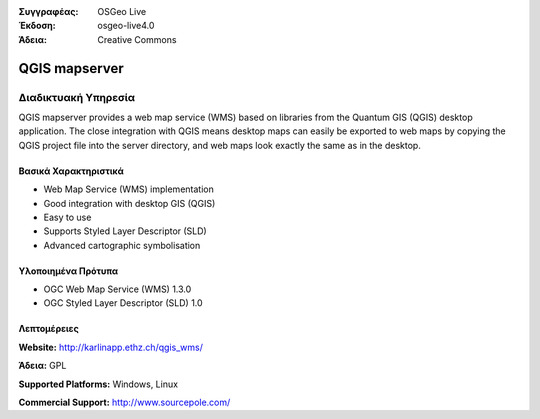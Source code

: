 :Συγγραφέας: OSGeo Live
:Έκδοση: osgeo-live4.0
:Άδεια: Creative Commons

.. _qgis_mapserver-overview:

.. image:: images/project_logos/logo-qgis_mapserver.png
  :scale: 50 %
  :alt: project logo
  :align: right
  :target: http://karlinapp.ethz.ch/qgis_wms/


QGIS mapserver
==============

Διαδικτυακή Υπηρεσία
~~~~~~~~~~~

QGIS mapserver provides a web map service (WMS) based on libraries from the Quantum GIS (QGIS) desktop application.
The close integration with QGIS means desktop maps can easily be exported to web maps by copying the QGIS project file into the server directory, and web maps look exactly the same as in the desktop.

.. image:: images/screenshots/1024x768/qgis-mapserver-screenshot.jpg
  :scale: 40 %
  :alt: project logo
  :align: right


Βασικά Χαρακτηριστικά
-------------

* Web Map Service (WMS) implementation
* Good integration with desktop GIS (QGIS)
* Easy to use
* Supports Styled Layer Descriptor (SLD)
* Advanced cartographic symbolisation

Υλοποιημένα Πρότυπα
---------------------

* OGC Web Map Service (WMS) 1.3.0
* OGC Styled Layer Descriptor (SLD) 1.0

Λεπτομέρειες
-------

**Website:** http://karlinapp.ethz.ch/qgis_wms/

**Άδεια:** GPL

**Supported Platforms:** Windows, Linux

**Commercial Support:** http://www.sourcepole.com/
